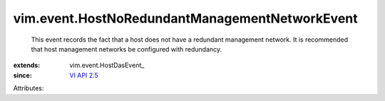 
vim.event.HostNoRedundantManagementNetworkEvent
===============================================
  This event records the fact that a host does not have a redundant management network. It is recommended that host management networks be configured with redundancy.
:extends: vim.event.HostDasEvent_
:since: `VI API 2.5 <vim/version.rst#vimversionversion2>`_

Attributes:
